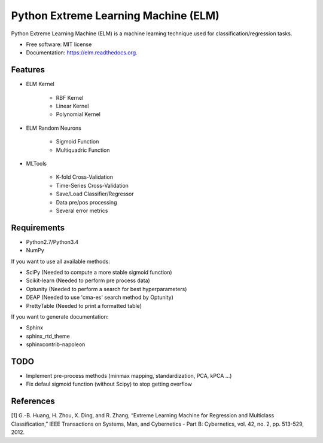=====================================
Python Extreme Learning Machine (ELM)
=====================================

.. image:: https://badge.fury.io/py/elm.png
    :target: http://badge.fury.io/py/elm

.. image:: https://travis-ci.org/acba/elm.png?branch=master
        :target: https://travis-ci.org/acba/elm

.. image:: https://pypip.in/d/elm/badge.png
        :target: https://pypi.python.org/pypi/elm



Python Extreme Learning Machine (ELM) is a machine learning technique used for classification/regression tasks.

* Free software: MIT license
* Documentation: https://elm.readthedocs.org.

Features
--------

* ELM Kernel

    - RBF Kernel
    - Linear Kernel
    - Polynomial Kernel

* ELM Random Neurons

    - Sigmoid Function
    - Multiquadric Function

* MLTools

    - K-fold Cross-Validation
    - Time-Series Cross-Validation
    - Save/Load Classifier/Regressor
    - Data pre/pos processing
    - Several error metrics

Requirements
------------

* Python2.7/Python3.4
* NumPy

If you want to use all available methods:

* SciPy (Needed to compute a more stable sigmoid function)
* Scikit-learn (Needed to perform pre process data)
* Optunity (Needed to perform a search for best hyperparameters)
* DEAP (Needed to use 'cma-es' search method by Optunity)
* PrettyTable (Needed to print a formatted table)

If you want to generate documentation:

* Sphinx
* sphinx_rtd_theme
* sphinxcontrib-napoleon

TODO
----

* Implement pre-process methods (minmax mapping, standardization, PCA, kPCA ...)
* Fix defaul sigmoid function (without Scipy) to stop getting overflow


References
----------

[1] G.-B. Huang, H. Zhou, X. Ding, and R. Zhang, “Extreme Learning Machine
for Regression and Multiclass Classification,” IEEE Transactions on
Systems, Man, and Cybernetics - Part B: Cybernetics,  vol. 42, no. 2,
pp. 513-529, 2012.


